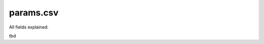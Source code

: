 ==============================================================================
params.csv
==============================================================================

All fields explained:

tbd